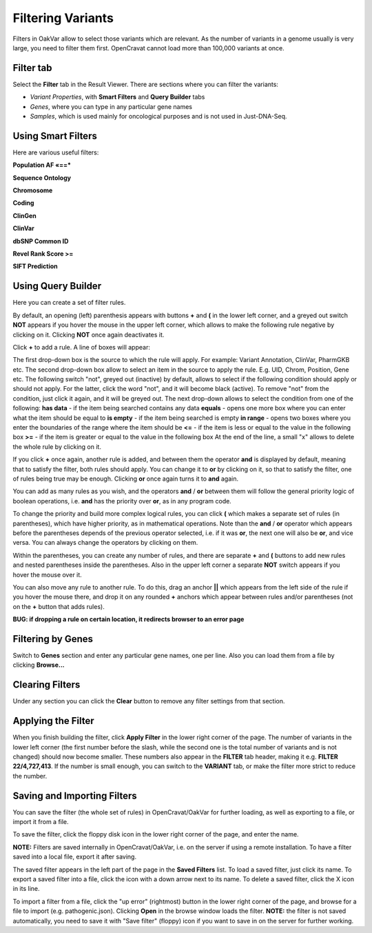 Filtering Variants
==================

Filters in OakVar allow to select those variants which are relevant. As the number of variants in a genome usually is very large, you need to filter them first. OpenCravat cannot load more than 100,000 variants at once.

Filter tab
----------

Select the **Filter** tab in the Result Viewer. There are sections where you can filter the variants:

• *Variant Properties*, with **Smart Filters** and **Query Builder** tabs 

• *Genes*, where you can type in any particular gene names

• *Samples*, which is used mainly for oncological purposes and is not used in Just-DNA-Seq.

Using Smart Filters
-------------------

Here are various useful filters:

**Population AF «==***

**Sequence Ontology**

**Chromosome**

**Coding**

**ClinGen**

**ClinVar**

**dbSNP Common ID**

**Revel Rank Score >=**

**SIFT Prediction**

Using Query Builder
-------------------

Here you can create a set of filter rules.

By default, an opening (left) parenthesis appears with buttons **+** and **(** in the lower left corner, and a greyed out switch **NOT** appears if you hover the mouse in the upper left corner, which allows to make the following rule negative by clicking on it. Clicking **NOT** once again deactivates it.

Click **+** to add a rule. A line of boxes will appear:

The first drop-down box is the source to which the rule will apply. For example: Variant Annotation, ClinVar, PharmGKB etc.
The second drop-down box allow to select an item in the source to apply the rule. E.g. UID, Chrom, Position, Gene etc.
The following switch "not", greyed out (inactive) by default, allows to select if the following condition should apply or should not apply. For the latter, click the word "not", and it will become black (active). To remove "not" from the condition, just click it again, and it will be greyed out.
The next drop-down allows to select the condition from one of the following:
**has data** - if the item being searched contains any data
**equals** - opens one more box where you can enter what the item should be equal to
**is empty** - if the item being searched is empty
**in range** - opens two boxes where you enter the boundaries of the range where the item should be
**<=** - if the item is less or equal to the value in the following box
**>=** - if the item is greater or equal to the value in the following box
At the end of the line, a small "x" allows to delete the whole rule by clicking on it.

If you click **+** once again, another rule is added, and between them the operator **and** is displayed by default, meaning that to satisfy the filter, both rules should apply. You can change it to **or** by clicking on it, so that to satisfy the filter, one of rules being true may be enough. Clicking **or** once again turns it to **and** again.

You can add as many rules as you wish, and the operators **and** / **or** between them will follow the general priority logic of boolean operations, i.e. **and** has the priority over **or**, as in any program code.

To change the priority and build more complex logical rules, you can click **(** which makes a separate set of rules (in parentheses), which have higher priority, as in mathematical operations. Note than the **and** / **or** operator which appears before the parentheses depends of the previous operator selected, i.e. if it was **or**, the next one will also be **or**, and vice versa. You can always change the operators by clicking on them.

Within the parentheses, you can create any number of rules, and there are separate **+** and **(** buttons to add new rules and nested parentheses inside the parentheses. Also in the upper left corner a separate **NOT** switch appears if you hover the mouse over it.

You can also move any rule to another rule. To do this, drag an anchor **||** which appears from the left side of the rule if you hover the mouse there, and drop it on any rounded **+** anchors which appear between rules and/or parentheses (not on the **+** button that adds rules).

**BUG: if dropping a rule on certain location, it redirects browser to an error page**

Filtering by Genes
------------------

Switch to **Genes** section and enter any particular gene names, one per line. Also you can load them from a file by clicking **Browse...**

Clearing Filters
----------------

Under any section you can click the **Clear** button to remove any filter settings from that section.

Applying the Filter
-------------------

When you finish building the filter, click **Apply Filter** in the lower right corner of the page. The number of variants in the lower left corner (the first number before the slash, while the second one is the total number of variants and is not changed) should now become smaller. These numbers also appear in the **FILTER** tab header, making it e.g. **FILTER 22/4,727,413**. If the number is small enough, you can switch to the **VARIANT** tab, or make the filter more strict to reduce the number.

Saving and Importing Filters
----------------------------

You can save the filter (the whole set of rules) in OpenCravat/OakVar for further loading, as well as exporting to a file, or import it from a file.

To save the filter, click the floppy disk icon in the lower right corner of the page, and enter the name.

**NOTE:** Filters are saved internally in OpenCravat/OakVar, i.e. on the server if using a remote installation. To have a filter saved into a local file, export it after saving.

The saved filter appears in the left part of the page in the **Saved Filters** list.
To load a saved filter, just click its name.
To export a saved filter into a file, click the icon with a down arrow next to its name.
To delete a saved filter, click the X icon in its line.

To import a filter from a file, click the "up error" (rightmost) button in the lower right corner of the page, and browse for a file to import (e.g. pathogenic.json). Clicking **Open** in the browse window loads the filter. **NOTE:** the filter is not saved automatically, you need to save it with "Save filter" (floppy) icon if you want to save in on the server for further working.
